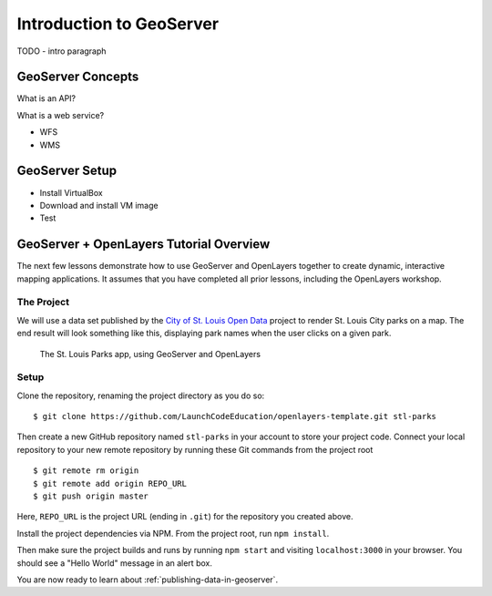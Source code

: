 Introduction to GeoServer
=========================

TODO - intro paragraph

GeoServer Concepts
------------------

What is an API? 

What is a web service?

- WFS
- WMS

GeoServer Setup
---------------

- Install VirtualBox
- Download and install VM image
- Test

GeoServer + OpenLayers Tutorial Overview
----------------------------------------

The next few lessons demonstrate how to use GeoServer and OpenLayers together to create dynamic, interactive mapping applications. It assumes that you have completed all prior lessons, including the OpenLayers workshop.

The Project
^^^^^^^^^^^

We will use a data set published by the `City of St. Louis Open Data <https://www.stlouis-mo.gov/data/>`_ project to render St. Louis City parks on a map. The end result will look something like this, displaying park names when the user clicks on a given park.

.. figure:: /_static/images/stl-parks.png
    :alt: Screenshot of a web application displaying a map of St. Louis parks

    The St. Louis Parks app, using GeoServer and OpenLayers

.. _ol-geoserver-setup:

Setup
^^^^^

Clone the repository, renaming the project directory as you do so:

::

    $ git clone https://github.com/LaunchCodeEducation/openlayers-template.git stl-parks

Then create a new GitHub repository named ``stl-parks`` in your account to store your project code. Connect your local repository to your new remote repository by running these Git commands from the project root

::

    $ git remote rm origin
    $ git remote add origin REPO_URL
    $ git push origin master

Here, ``REPO_URL`` is the project URL (ending in ``.git``) for the repository you created above.

Install the project dependencies via NPM. From the project root, run ``npm install``.

Then make sure the project builds and runs by running ``npm start`` and visiting ``localhost:3000`` in your browser. You should see a "Hello World" message in an alert box.

You are now ready to learn about :ref:`publishing-data-in-geoserver`.